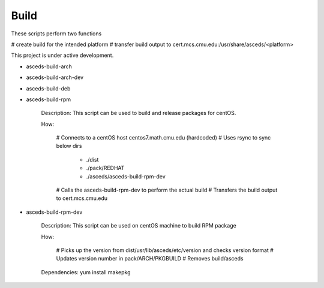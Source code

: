 Build
=====

These scripts perform two functions

# create build for the intended platform 
# transfer build output to cert.mcs.cmu.edu:/usr/share/asceds/<platform>

.. note::

This project is under active development.

.. _build:

* asceds-build-arch
* asceds-build-arch-dev
* asceds-build-deb
* asceds-build-rpm

    Description: This script can be used to build and release packages for centOS.
    
    How:
    
        # Connects to a centOS host centos7.math.cmu.edu (hardcoded)
        # Uses rsync to sync below dirs
            - ./dist
            - ./pack/REDHAT
            - ./asceds/asceds-build-rpm-dev
        # Calls the asceds-build-rpm-dev to perform the actual build
        # Transfers the build output to cert.mcs.cmu.edu

* asceds-build-rpm-dev

    Description: This script can be used on centOS machine to build RPM package
    
    How:
    
        # Picks up the version from dist/usr/lib/asceds/etc/version and checks version format
        # Updates version number in pack/ARCH/PKGBUILD
        # Removes build/asceds

    Dependencies:
    yum install makepkg 
